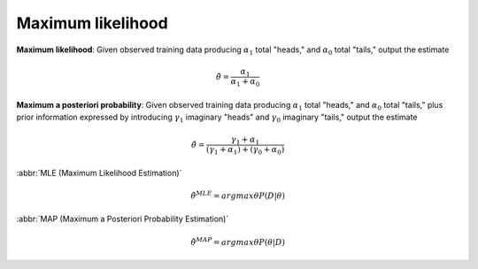 ******************
Maximum likelihood
******************

**Maximum likelihood**: Given observed training data producing :math:`\alpha_1`
total "heads," and :math:`\alpha_0` total "tails," output the estimate

.. math::

    \hat{\theta} = \frac{\alpha_1}{\alpha_1 + \alpha_0}

**Maximum a posteriori probability**: Given observed training data producing :math:`\alpha_1`
total "heads," and :math:`\alpha_0` total "tails," plus prior information expressed by
introducing :math:`\gamma_1` imaginary "heads" and :math:`\gamma_0` imaginary "tails," output the estimate

.. math::

    \hat{\theta} = \frac{\gamma_1 + \alpha_1}{(\gamma_1 + \alpha_1) + (\gamma_0 + \alpha_0)}

:abbr:`MLE (Maximum Likelihood Estimation)`

.. math::

    \hat{\theta}^{MLE} = arg \underline{max}{\theta} P(D|\theta)

:abbr:`MAP (Maximum a Posteriori Probability Estimation)`

.. math::

    \hat{\theta}^{MAP} = arg \underline{max}{\theta} P(\theta|D)